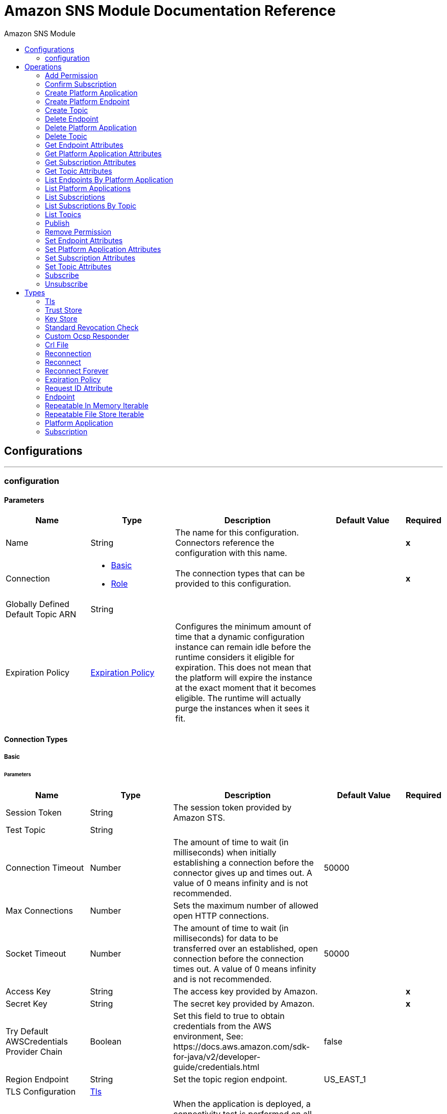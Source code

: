 :toc:               left
:toc-title:         Amazon SNS Module
:toclevels:         2
:last-update-label!:
:docinfo:
:source-highlighter: coderay
:icons: font


= Amazon SNS Module Documentation Reference



== Configurations
---
[[config]]
=== configuration


==== Parameters
[cols=".^20%,.^20%,.^35%,.^20%,^.^5%", options="header"]
|======================
| Name | Type | Description | Default Value | Required
|Name | String | The name for this configuration. Connectors reference the configuration with this name. | | *x*{nbsp}
| Connection a| * <<config_basic, Basic>> {nbsp}
* <<config_role, Role>> {nbsp}
 | The connection types that can be provided to this configuration. | | *x*{nbsp}
| Globally Defined Default Topic ARN a| String |  |  | {nbsp}
| Expiration Policy a| <<ExpirationPolicy>> |  +++Configures the minimum amount of time that a dynamic configuration instance can remain idle before the runtime considers it eligible for expiration. This does not mean that the platform will expire the instance at the exact moment that it becomes eligible. The runtime will actually purge the instances when it sees it fit.+++ |  | {nbsp}
|======================

==== Connection Types
[[config_basic]]
===== Basic


====== Parameters
[cols=".^20%,.^20%,.^35%,.^20%,^.^5%", options="header"]
|======================
| Name | Type | Description | Default Value | Required
| Session Token a| String |  +++The session token provided by Amazon STS.+++ |  | {nbsp}
| Test Topic a| String |  |  | {nbsp}
| Connection Timeout a| Number |  +++The amount of time to wait (in milliseconds) when initially establishing a connection before the connector gives up and times out. A value of 0 means infinity and is not recommended.+++ |  +++50000+++ | {nbsp}
| Max Connections a| Number |  +++Sets the maximum number of allowed open HTTP connections.+++ |  | {nbsp}
| Socket Timeout a| Number |  +++The amount of time to wait (in milliseconds) for data to be transferred over an established, open connection before the connection times out. A value of 0 means infinity and is not recommended.+++ |  +++50000+++ | {nbsp}
| Access Key a| String |  +++The access key provided by Amazon.+++ |  | *x*{nbsp}
| Secret Key a| String |  +++The secret key provided by Amazon.+++ |  | *x*{nbsp}
| Try Default AWSCredentials Provider Chain a| Boolean |  +++Set this field to true to obtain credentials from the AWS environment, See: https://docs.aws.amazon.com/sdk-for-java/v2/developer-guide/credentials.html+++ |  +++false+++ | {nbsp}
| Region Endpoint a| String |  +++Set the topic region endpoint.+++ |  +++US_EAST_1+++ | {nbsp}
| TLS Configuration a| <<Tls>> |  |  | {nbsp}
| Reconnection a| <<Reconnection>> |  +++When the application is deployed, a connectivity test is performed on all connectors. If set to true, deployment will fail if the test doesn't pass after exhausting the associated reconnection strategy+++ |  | {nbsp}
| Host a| String |  +++The optional proxy host.+++ |  | {nbsp}
| Port a| Number |  +++The optional proxy port.+++ |  | {nbsp}
| Username a| String |  +++The optional proxy username.+++ |  | {nbsp}
| Password a| String |  +++The optional proxy password.+++ |  | {nbsp}
| Domain a| String |  +++The optional proxy domain.+++ |  | {nbsp}
| Workstation a| String |  +++The optional proxy workstation.+++ |  | {nbsp}
|======================
[[config_role]]
===== Role


====== Parameters
[cols=".^20%,.^20%,.^35%,.^20%,^.^5%", options="header"]
|======================
| Name | Type | Description | Default Value | Required
| Role ARN a| String |  +++The Role ARN unique identifies role to assume in order to gain cross account access.+++ |  | *x*{nbsp}
| Test Topic ARN a| String |  |  | {nbsp}
| Connection Timeout a| Number |  +++The amount of time to wait (in milliseconds) when initially establishing a connection before the connector gives up and times out. A value of 0 means infinity and is not recommended.+++ |  +++50000+++ | {nbsp}
| Max Connections a| Number |  +++Sets the maximum number of allowed open HTTP connections.+++ |  | {nbsp}
| Socket Timeout a| Number |  +++The amount of time to wait (in milliseconds) for data to be transferred over an established, open connection before the connection times out. A value of 0 means infinity and is not recommended.+++ |  +++50000+++ | {nbsp}
| Access Key a| String |  +++The access key provided by Amazon.+++ |  | *x*{nbsp}
| Secret Key a| String |  +++The secret key provided by Amazon.+++ |  | *x*{nbsp}
| Try Default AWSCredentials Provider Chain a| Boolean |  +++Set this field to true to obtain credentials from the AWS environment, See: https://docs.aws.amazon.com/sdk-for-java/v2/developer-guide/credentials.html+++ |  +++false+++ | {nbsp}
| Region Endpoint a| String |  +++Set the topic region endpoint.+++ |  +++US_EAST_1+++ | {nbsp}
| TLS Configuration a| <<Tls>> |  |  | {nbsp}
| Reconnection a| <<Reconnection>> |  +++When the application is deployed, a connectivity test is performed on all connectors. If set to true, deployment will fail if the test doesn't pass after exhausting the associated reconnection strategy+++ |  | {nbsp}
| Host a| String |  +++The optional proxy host.+++ |  | {nbsp}
| Port a| Number |  +++The optional proxy port.+++ |  | {nbsp}
| Username a| String |  +++The optional proxy username.+++ |  | {nbsp}
| Password a| String |  +++The optional proxy password.+++ |  | {nbsp}
| Domain a| String |  +++The optional proxy domain.+++ |  | {nbsp}
| Workstation a| String |  +++The optional proxy workstation.+++ |  | {nbsp}
|======================

==== Associated Operations
* <<addPermission>> {nbsp}
* <<confirmSubscription>> {nbsp}
* <<createPlatformApplication>> {nbsp}
* <<createPlatformEndpoint>> {nbsp}
* <<createTopic>> {nbsp}
* <<deleteEndpoint>> {nbsp}
* <<deletePlatformApplication>> {nbsp}
* <<deleteTopic>> {nbsp}
* <<getEndpointAttributes>> {nbsp}
* <<getPlatformApplicationAttributes>> {nbsp}
* <<getSubscriptionAttributes>> {nbsp}
* <<getTopicAttributes>> {nbsp}
* <<listEndpointsByPlatformApplication>> {nbsp}
* <<listPlatformApplications>> {nbsp}
* <<listSubscriptions>> {nbsp}
* <<listSubscriptionsByTopic>> {nbsp}
* <<listTopics>> {nbsp}
* <<publish>> {nbsp}
* <<removePermission>> {nbsp}
* <<setEndpointAttributes>> {nbsp}
* <<setPlatformApplicationAttributes>> {nbsp}
* <<setSubscriptionAttributes>> {nbsp}
* <<setTopicAttributes>> {nbsp}
* <<subscribe>> {nbsp}
* <<unsubscribe>> {nbsp}



== Operations

[[addPermission]]
=== Add Permission
`<sns:add-permission>`

+++
Adds a statement to a topic's access control policy, granting access for the specified AWS accounts to the specified actions. <p> <a href=http://docs.aws.amazon.com/sns/latest/api/API_AddPermission.html>API reference</a> </p>
+++

==== Parameters
[cols=".^20%,.^20%,.^35%,.^20%,^.^5%", options="header"]
|======================
| Name | Type | Description | Default Value | Required
| Configuration | String | The name of the configuration to use. | | *x*{nbsp}
| Topic Arn a| String |  +++The ARN of the topic whose access control policy you wish to modify.+++ |  | *x*{nbsp}
| Label a| String |  +++A unique identifier for the new policy statement.+++ |  | *x*{nbsp}
| Account Ids a| Array of String |  +++The AWS account IDs of the users (principals) who will be given access to the specified actions. The users must have AWS accounts, but do not need to be signed up for this service.+++ |  | *x*{nbsp}
| Action Names a| Array of String |  +++The action you want to allow for the specified principal(s)+++ |  | *x*{nbsp}
| Target Variable a| String |  +++The name of a variable on which the operation's output will be placed+++ |  | {nbsp}
| Target Value a| String |  +++An expression that will be evaluated against the operation's output and the outcome of that expression will be stored in the target variable+++ |  +++#[payload]+++ | {nbsp}
| Reconnection Strategy a| * <<reconnect>>
* <<reconnect-forever>> |  +++A retry strategy in case of connectivity errors+++ |  | {nbsp}
|======================

==== Output
[cols=".^50%,.^50%"]
|======================
| *Type* a| String
|======================

==== For Configurations.
* <<config>> {nbsp}

==== Throws
* SNS:INVALID_PARAMETER_VALUE {nbsp}
* SNS:INVALID_PARAMETER {nbsp}
* SNS:INTERNAL_ERROR {nbsp}
* SNS:CONNECTIVITY {nbsp}
* SNS:THROTTLED {nbsp}
* SNS:TOPIC_LIMIT_EXCEEDED {nbsp}
* SNS:AUTHORIZATION_ERROR {nbsp}
* SNS:UNDEFINED_TOPIC {nbsp}
* SNS:NOT_FOUND {nbsp}
* SNS:SUBSCRIPTION_LIMIT_EXCEEDED {nbsp}
* SNS:ENDPOINT_DISABLED {nbsp}
* SNS:UNKNOWN {nbsp}
* SNS:RETRY_EXHAUSTED {nbsp}
* SNS:PLATFORM_APPLICATION_DISABLED {nbsp}


[[confirmSubscription]]
=== Confirm Subscription
`<sns:confirm-subscription>`

+++
The confirmSubscription action verifies an endpoint owner's intent to receive messages by validating the token sent to the endpoint by an earlier Subscribe action. If the token is valid, the action creates a new subscription and returns its Amazon Resource Name (ARN). This call requires an AWS signature only when the AuthenticateOnUnsubscribe flag is set to "true". <p> <a href=http://docs.aws.amazon.com/sns/latest/api/API_ConfirmSubscription.html>API reference</a> </p>
+++

==== Parameters
[cols=".^20%,.^20%,.^35%,.^20%,^.^5%", options="header"]
|======================
| Name | Type | Description | Default Value | Required
| Configuration | String | The name of the configuration to use. | | *x*{nbsp}
| Topic Arn a| String |  +++The ARN of the topic for which you wish to confirm a subscription.+++ |  | *x*{nbsp}
| Token a| String |  +++Short-lived token sent to an endpoint during the <code>Subscribe</code> action.+++ |  | *x*{nbsp}
| Authenticate On Unsubscribe a| String |  +++Disallows unauthenticated unsubscribes of the subscription. If the value of this parameter is <code>true</code> and the request has an AWS signature, then only the topic owner and the subscription owner can unsubscribe the endpoint. The unsubscribe action requires AWS authentication.+++ |  | {nbsp}
| Target Variable a| String |  +++The name of a variable on which the operation's output will be placed+++ |  | {nbsp}
| Target Value a| String |  +++An expression that will be evaluated against the operation's output and the outcome of that expression will be stored in the target variable+++ |  +++#[payload]+++ | {nbsp}
| Reconnection Strategy a| * <<reconnect>>
* <<reconnect-forever>> |  +++A retry strategy in case of connectivity errors+++ |  | {nbsp}
|======================

==== Output
[cols=".^50%,.^50%"]
|======================
| *Type* a| String
| *Attributes Type* a| <<RequestIDAttribute>>
|======================

==== For Configurations.
* <<config>> {nbsp}

==== Throws
* SNS:INVALID_PARAMETER_VALUE {nbsp}
* SNS:INVALID_PARAMETER {nbsp}
* SNS:INTERNAL_ERROR {nbsp}
* SNS:CONNECTIVITY {nbsp}
* SNS:THROTTLED {nbsp}
* SNS:TOPIC_LIMIT_EXCEEDED {nbsp}
* SNS:AUTHORIZATION_ERROR {nbsp}
* SNS:UNDEFINED_TOPIC {nbsp}
* SNS:NOT_FOUND {nbsp}
* SNS:SUBSCRIPTION_LIMIT_EXCEEDED {nbsp}
* SNS:ENDPOINT_DISABLED {nbsp}
* SNS:UNKNOWN {nbsp}
* SNS:RETRY_EXHAUSTED {nbsp}
* SNS:PLATFORM_APPLICATION_DISABLED {nbsp}


[[createPlatformApplication]]
=== Create Platform Application
`<sns:create-platform-application>`

+++
Creates a platform application object for one of the supported push notification services, such as APNS and GCM, to which devices and mobile apps may register. <p> <a href=http://docs.aws.amazon.com/sns/latest/api/API_CreatePlatformApplication.html>API reference</a> </p>
+++

==== Parameters
[cols=".^20%,.^20%,.^35%,.^20%,^.^5%", options="header"]
|======================
| Name | Type | Description | Default Value | Required
| Configuration | String | The name of the configuration to use. | | *x*{nbsp}
| Name a| String |  +++Application names must be made up of only uppercase and lowercase ASCII letters, numbers, underscores, hyphens, and periods, and must be between 1 and 256 characters long.+++ |  | *x*{nbsp}
| Platform a| String |  +++The following platforms are supported: ADM (Amazon Device Messaging), APNS (Apple Push Notification Service), APNS_SANDBOX, and GCM (Google Cloud Messaging).+++ |  | *x*{nbsp}
| Attributes a| Object |  +++The list of attributes.+++ |  | {nbsp}
| Target Variable a| String |  +++The name of a variable on which the operation's output will be placed+++ |  | {nbsp}
| Target Value a| String |  +++An expression that will be evaluated against the operation's output and the outcome of that expression will be stored in the target variable+++ |  +++#[payload]+++ | {nbsp}
| Reconnection Strategy a| * <<reconnect>>
* <<reconnect-forever>> |  +++A retry strategy in case of connectivity errors+++ |  | {nbsp}
|======================

==== Output
[cols=".^50%,.^50%"]
|======================
| *Type* a| String
| *Attributes Type* a| <<RequestIDAttribute>>
|======================

==== For Configurations.
* <<config>> {nbsp}

==== Throws
* SNS:INVALID_PARAMETER_VALUE {nbsp}
* SNS:INVALID_PARAMETER {nbsp}
* SNS:INTERNAL_ERROR {nbsp}
* SNS:CONNECTIVITY {nbsp}
* SNS:THROTTLED {nbsp}
* SNS:TOPIC_LIMIT_EXCEEDED {nbsp}
* SNS:AUTHORIZATION_ERROR {nbsp}
* SNS:UNDEFINED_TOPIC {nbsp}
* SNS:NOT_FOUND {nbsp}
* SNS:SUBSCRIPTION_LIMIT_EXCEEDED {nbsp}
* SNS:ENDPOINT_DISABLED {nbsp}
* SNS:UNKNOWN {nbsp}
* SNS:RETRY_EXHAUSTED {nbsp}
* SNS:PLATFORM_APPLICATION_DISABLED {nbsp}


[[createPlatformEndpoint]]
=== Create Platform Endpoint
`<sns:create-platform-endpoint>`

+++
Creates an endpoint for a device and mobile app on one of the supported push notification services. CreatePlatformEndpoint requires the PlatformApplicationArn that is returned from CreatePlatformApplication. <p> <a href=http://docs.aws.amazon.com/sns/latest/api/API_CreatePlatformEndpoint.html>API reference</a> </p>
+++

==== Parameters
[cols=".^20%,.^20%,.^35%,.^20%,^.^5%", options="header"]
|======================
| Name | Type | Description | Default Value | Required
| Configuration | String | The name of the configuration to use. | | *x*{nbsp}
| Platform Application Arn a| String |  +++PlatformApplicationArn returned from CreatePlatformApplication is used to create a an endpoint.+++ |  | *x*{nbsp}
| Token a| String |  +++Unique identifier created by the notification service for an app on a device. The specific name for Token will vary, depending on which notification service is being used. For example, when using APNS as the notification service, you need the device token. Alternatively, when using GCM or ADM, the device token equivalent is called the registration ID.+++ |  | *x*{nbsp}
| Custom User Data a| String |  +++Arbitrary user data to associate with the endpoint. Amazon SNS does not use this data. The data must be in UTF-8 format and less than 2KB.+++ |  | *x*{nbsp}
| Attributes a| Object |  +++The list of attributes.+++ |  | {nbsp}
| Target Variable a| String |  +++The name of a variable on which the operation's output will be placed+++ |  | {nbsp}
| Target Value a| String |  +++An expression that will be evaluated against the operation's output and the outcome of that expression will be stored in the target variable+++ |  +++#[payload]+++ | {nbsp}
| Reconnection Strategy a| * <<reconnect>>
* <<reconnect-forever>> |  +++A retry strategy in case of connectivity errors+++ |  | {nbsp}
|======================

==== Output
[cols=".^50%,.^50%"]
|======================
| *Type* a| String
| *Attributes Type* a| <<RequestIDAttribute>>
|======================

==== For Configurations.
* <<config>> {nbsp}

==== Throws
* SNS:INVALID_PARAMETER_VALUE {nbsp}
* SNS:INVALID_PARAMETER {nbsp}
* SNS:INTERNAL_ERROR {nbsp}
* SNS:CONNECTIVITY {nbsp}
* SNS:THROTTLED {nbsp}
* SNS:TOPIC_LIMIT_EXCEEDED {nbsp}
* SNS:AUTHORIZATION_ERROR {nbsp}
* SNS:UNDEFINED_TOPIC {nbsp}
* SNS:NOT_FOUND {nbsp}
* SNS:SUBSCRIPTION_LIMIT_EXCEEDED {nbsp}
* SNS:ENDPOINT_DISABLED {nbsp}
* SNS:UNKNOWN {nbsp}
* SNS:RETRY_EXHAUSTED {nbsp}
* SNS:PLATFORM_APPLICATION_DISABLED {nbsp}


[[createTopic]]
=== Create Topic
`<sns:create-topic>`

+++
The CreateTopic action creates a topic to which notifications can be published. Users can create at most 100 topics <p> <a href=http://docs.aws.amazon.com/sns/latest/api/API_CreateTopic.html>API reference</a> </p>
+++

==== Parameters
[cols=".^20%,.^20%,.^35%,.^20%,^.^5%", options="header"]
|======================
| Name | Type | Description | Default Value | Required
| Configuration | String | The name of the configuration to use. | | *x*{nbsp}
| Topic Name a| String |  +++The name of the topic you want to create.+++ |  | *x*{nbsp}
| Target Variable a| String |  +++The name of a variable on which the operation's output will be placed+++ |  | {nbsp}
| Target Value a| String |  +++An expression that will be evaluated against the operation's output and the outcome of that expression will be stored in the target variable+++ |  +++#[payload]+++ | {nbsp}
| Reconnection Strategy a| * <<reconnect>>
* <<reconnect-forever>> |  +++A retry strategy in case of connectivity errors+++ |  | {nbsp}
|======================

==== Output
[cols=".^50%,.^50%"]
|======================
| *Type* a| String
| *Attributes Type* a| <<RequestIDAttribute>>
|======================

==== For Configurations.
* <<config>> {nbsp}

==== Throws
* SNS:INVALID_PARAMETER_VALUE {nbsp}
* SNS:INVALID_PARAMETER {nbsp}
* SNS:INTERNAL_ERROR {nbsp}
* SNS:CONNECTIVITY {nbsp}
* SNS:THROTTLED {nbsp}
* SNS:TOPIC_LIMIT_EXCEEDED {nbsp}
* SNS:AUTHORIZATION_ERROR {nbsp}
* SNS:UNDEFINED_TOPIC {nbsp}
* SNS:NOT_FOUND {nbsp}
* SNS:SUBSCRIPTION_LIMIT_EXCEEDED {nbsp}
* SNS:ENDPOINT_DISABLED {nbsp}
* SNS:UNKNOWN {nbsp}
* SNS:RETRY_EXHAUSTED {nbsp}
* SNS:PLATFORM_APPLICATION_DISABLED {nbsp}


[[deleteEndpoint]]
=== Delete Endpoint
`<sns:delete-endpoint>`

+++
Deletes the endpoint for a device and mobile app from Amazon SNS. <p> <a href=http://docs.aws.amazon.com/sns/latest/api/API_DeleteEndpoint.html>API reference</a> </p>
+++

==== Parameters
[cols=".^20%,.^20%,.^35%,.^20%,^.^5%", options="header"]
|======================
| Name | Type | Description | Default Value | Required
| Configuration | String | The name of the configuration to use. | | *x*{nbsp}
| Endpoint Arn a| String |  +++EndpointArn of endpoint to delete.+++ |  | *x*{nbsp}
| Target Variable a| String |  +++The name of a variable on which the operation's output will be placed+++ |  | {nbsp}
| Target Value a| String |  +++An expression that will be evaluated against the operation's output and the outcome of that expression will be stored in the target variable+++ |  +++#[payload]+++ | {nbsp}
| Reconnection Strategy a| * <<reconnect>>
* <<reconnect-forever>> |  +++A retry strategy in case of connectivity errors+++ |  | {nbsp}
|======================

==== Output
[cols=".^50%,.^50%"]
|======================
| *Type* a| String
|======================

==== For Configurations.
* <<config>> {nbsp}

==== Throws
* SNS:INVALID_PARAMETER_VALUE {nbsp}
* SNS:INVALID_PARAMETER {nbsp}
* SNS:INTERNAL_ERROR {nbsp}
* SNS:CONNECTIVITY {nbsp}
* SNS:THROTTLED {nbsp}
* SNS:TOPIC_LIMIT_EXCEEDED {nbsp}
* SNS:AUTHORIZATION_ERROR {nbsp}
* SNS:UNDEFINED_TOPIC {nbsp}
* SNS:NOT_FOUND {nbsp}
* SNS:SUBSCRIPTION_LIMIT_EXCEEDED {nbsp}
* SNS:ENDPOINT_DISABLED {nbsp}
* SNS:UNKNOWN {nbsp}
* SNS:RETRY_EXHAUSTED {nbsp}
* SNS:PLATFORM_APPLICATION_DISABLED {nbsp}


[[deletePlatformApplication]]
=== Delete Platform Application
`<sns:delete-platform-application>`

+++
Deletes a platform application object for one of the supported push notification services, such as APNS and GCM. <p> <a href=http://docs.aws.amazon.com/sns/latest/api/API_DeletePlatformApplication.html>API reference</a> </p>
+++

==== Parameters
[cols=".^20%,.^20%,.^35%,.^20%,^.^5%", options="header"]
|======================
| Name | Type | Description | Default Value | Required
| Configuration | String | The name of the configuration to use. | | *x*{nbsp}
| Platform Application Arn a| String |  +++PlatformApplicationArn of platform application object to delete.+++ |  | *x*{nbsp}
| Target Variable a| String |  +++The name of a variable on which the operation's output will be placed+++ |  | {nbsp}
| Target Value a| String |  +++An expression that will be evaluated against the operation's output and the outcome of that expression will be stored in the target variable+++ |  +++#[payload]+++ | {nbsp}
| Reconnection Strategy a| * <<reconnect>>
* <<reconnect-forever>> |  +++A retry strategy in case of connectivity errors+++ |  | {nbsp}
|======================

==== Output
[cols=".^50%,.^50%"]
|======================
| *Type* a| String
|======================

==== For Configurations.
* <<config>> {nbsp}

==== Throws
* SNS:INVALID_PARAMETER_VALUE {nbsp}
* SNS:INVALID_PARAMETER {nbsp}
* SNS:INTERNAL_ERROR {nbsp}
* SNS:CONNECTIVITY {nbsp}
* SNS:THROTTLED {nbsp}
* SNS:TOPIC_LIMIT_EXCEEDED {nbsp}
* SNS:AUTHORIZATION_ERROR {nbsp}
* SNS:UNDEFINED_TOPIC {nbsp}
* SNS:NOT_FOUND {nbsp}
* SNS:SUBSCRIPTION_LIMIT_EXCEEDED {nbsp}
* SNS:ENDPOINT_DISABLED {nbsp}
* SNS:UNKNOWN {nbsp}
* SNS:RETRY_EXHAUSTED {nbsp}
* SNS:PLATFORM_APPLICATION_DISABLED {nbsp}


[[deleteTopic]]
=== Delete Topic
`<sns:delete-topic>`

+++
The DeleteTopic action deletes a topic and all its subscriptions. Deleting a topic might prevent some messages previously sent to the topic from being delivered to subscribers. This action is idempotent, so deleting a topic that does not exist does not result in an error. <p> <a href=http://docs.aws.amazon.com/sns/latest/api/API_DeleteTopic.html>API reference</a> </p>
+++

==== Parameters
[cols=".^20%,.^20%,.^35%,.^20%,^.^5%", options="header"]
|======================
| Name | Type | Description | Default Value | Required
| Configuration | String | The name of the configuration to use. | | *x*{nbsp}
| Topic Arn a| String |  +++The ARN of the topic you want to delete.+++ |  | *x*{nbsp}
| Reconnection Strategy a| * <<reconnect>>
* <<reconnect-forever>> |  +++A retry strategy in case of connectivity errors+++ |  | {nbsp}
|======================


==== For Configurations.
* <<config>> {nbsp}

==== Throws
* SNS:INVALID_PARAMETER_VALUE {nbsp}
* SNS:INVALID_PARAMETER {nbsp}
* SNS:INTERNAL_ERROR {nbsp}
* SNS:CONNECTIVITY {nbsp}
* SNS:THROTTLED {nbsp}
* SNS:TOPIC_LIMIT_EXCEEDED {nbsp}
* SNS:AUTHORIZATION_ERROR {nbsp}
* SNS:UNDEFINED_TOPIC {nbsp}
* SNS:NOT_FOUND {nbsp}
* SNS:SUBSCRIPTION_LIMIT_EXCEEDED {nbsp}
* SNS:ENDPOINT_DISABLED {nbsp}
* SNS:UNKNOWN {nbsp}
* SNS:RETRY_EXHAUSTED {nbsp}
* SNS:PLATFORM_APPLICATION_DISABLED {nbsp}


[[getEndpointAttributes]]
=== Get Endpoint Attributes
`<sns:get-endpoint-attributes>`

+++
Retrieves the endpoint attributes for a device on one of the supported push notification services, such as GCM and APNS. <p> <a href=http://docs.aws.amazon.com/sns/latest/api/API_GetEndpointAttributes.html>API reference</a> </p>
+++

==== Parameters
[cols=".^20%,.^20%,.^35%,.^20%,^.^5%", options="header"]
|======================
| Name | Type | Description | Default Value | Required
| Configuration | String | The name of the configuration to use. | | *x*{nbsp}
| Endpoint Arn a| String |  +++EndpointArn for GetEndpointAttributes input.+++ |  | *x*{nbsp}
| Target Variable a| String |  +++The name of a variable on which the operation's output will be placed+++ |  | {nbsp}
| Target Value a| String |  +++An expression that will be evaluated against the operation's output and the outcome of that expression will be stored in the target variable+++ |  +++#[payload]+++ | {nbsp}
| Reconnection Strategy a| * <<reconnect>>
* <<reconnect-forever>> |  +++A retry strategy in case of connectivity errors+++ |  | {nbsp}
|======================

==== Output
[cols=".^50%,.^50%"]
|======================
| *Type* a| Object
| *Attributes Type* a| <<RequestIDAttribute>>
|======================

==== For Configurations.
* <<config>> {nbsp}

==== Throws
* SNS:INVALID_PARAMETER_VALUE {nbsp}
* SNS:INVALID_PARAMETER {nbsp}
* SNS:INTERNAL_ERROR {nbsp}
* SNS:CONNECTIVITY {nbsp}
* SNS:THROTTLED {nbsp}
* SNS:TOPIC_LIMIT_EXCEEDED {nbsp}
* SNS:AUTHORIZATION_ERROR {nbsp}
* SNS:UNDEFINED_TOPIC {nbsp}
* SNS:NOT_FOUND {nbsp}
* SNS:SUBSCRIPTION_LIMIT_EXCEEDED {nbsp}
* SNS:ENDPOINT_DISABLED {nbsp}
* SNS:UNKNOWN {nbsp}
* SNS:RETRY_EXHAUSTED {nbsp}
* SNS:PLATFORM_APPLICATION_DISABLED {nbsp}


[[getPlatformApplicationAttributes]]
=== Get Platform Application Attributes
`<sns:get-platform-application-attributes>`

+++
Retrieves the attributes of the platform application object for the supported push notification services, such as APNS and GCM. <p> <a href=http://docs.aws.amazon.com/sns/latest/api/API_GetPlatformApplicationAttributes.html>API reference</a> </p>
+++

==== Parameters
[cols=".^20%,.^20%,.^35%,.^20%,^.^5%", options="header"]
|======================
| Name | Type | Description | Default Value | Required
| Configuration | String | The name of the configuration to use. | | *x*{nbsp}
| Platform Application Arn a| String |  +++PlatformApplicationArn for GetPlatformApplicationAttributesInput.+++ |  | *x*{nbsp}
| Target Variable a| String |  +++The name of a variable on which the operation's output will be placed+++ |  | {nbsp}
| Target Value a| String |  +++An expression that will be evaluated against the operation's output and the outcome of that expression will be stored in the target variable+++ |  +++#[payload]+++ | {nbsp}
| Reconnection Strategy a| * <<reconnect>>
* <<reconnect-forever>> |  +++A retry strategy in case of connectivity errors+++ |  | {nbsp}
|======================

==== Output
[cols=".^50%,.^50%"]
|======================
| *Type* a| Object
| *Attributes Type* a| <<RequestIDAttribute>>
|======================

==== For Configurations.
* <<config>> {nbsp}

==== Throws
* SNS:INVALID_PARAMETER_VALUE {nbsp}
* SNS:INVALID_PARAMETER {nbsp}
* SNS:INTERNAL_ERROR {nbsp}
* SNS:CONNECTIVITY {nbsp}
* SNS:THROTTLED {nbsp}
* SNS:TOPIC_LIMIT_EXCEEDED {nbsp}
* SNS:AUTHORIZATION_ERROR {nbsp}
* SNS:UNDEFINED_TOPIC {nbsp}
* SNS:NOT_FOUND {nbsp}
* SNS:SUBSCRIPTION_LIMIT_EXCEEDED {nbsp}
* SNS:ENDPOINT_DISABLED {nbsp}
* SNS:UNKNOWN {nbsp}
* SNS:RETRY_EXHAUSTED {nbsp}
* SNS:PLATFORM_APPLICATION_DISABLED {nbsp}


[[getSubscriptionAttributes]]
=== Get Subscription Attributes
`<sns:get-subscription-attributes>`

+++
The GetSubscriptionAttributes action returns all of the properties of a subscription. <p> <a href=http://docs.aws.amazon.com/sns/latest/api/API_GetSubscriptionAttributes.html>API reference</a> </p>
+++

==== Parameters
[cols=".^20%,.^20%,.^35%,.^20%,^.^5%", options="header"]
|======================
| Name | Type | Description | Default Value | Required
| Configuration | String | The name of the configuration to use. | | *x*{nbsp}
| Subscription Arn a| String |  +++The ARN of the subscription whose properties you want to get+++ |  | *x*{nbsp}
| Target Variable a| String |  +++The name of a variable on which the operation's output will be placed+++ |  | {nbsp}
| Target Value a| String |  +++An expression that will be evaluated against the operation's output and the outcome of that expression will be stored in the target variable+++ |  +++#[payload]+++ | {nbsp}
| Reconnection Strategy a| * <<reconnect>>
* <<reconnect-forever>> |  +++A retry strategy in case of connectivity errors+++ |  | {nbsp}
|======================

==== Output
[cols=".^50%,.^50%"]
|======================
| *Type* a| Object
| *Attributes Type* a| <<RequestIDAttribute>>
|======================

==== For Configurations.
* <<config>> {nbsp}

==== Throws
* SNS:INVALID_PARAMETER_VALUE {nbsp}
* SNS:INVALID_PARAMETER {nbsp}
* SNS:INTERNAL_ERROR {nbsp}
* SNS:CONNECTIVITY {nbsp}
* SNS:THROTTLED {nbsp}
* SNS:TOPIC_LIMIT_EXCEEDED {nbsp}
* SNS:AUTHORIZATION_ERROR {nbsp}
* SNS:UNDEFINED_TOPIC {nbsp}
* SNS:NOT_FOUND {nbsp}
* SNS:SUBSCRIPTION_LIMIT_EXCEEDED {nbsp}
* SNS:ENDPOINT_DISABLED {nbsp}
* SNS:UNKNOWN {nbsp}
* SNS:RETRY_EXHAUSTED {nbsp}
* SNS:PLATFORM_APPLICATION_DISABLED {nbsp}


[[getTopicAttributes]]
=== Get Topic Attributes
`<sns:get-topic-attributes>`

+++
The GetTopicAttributes action returns all of the properties of a topic. Topic properties returned might differ based on the authorization of the user. <p> <a href=http://docs.aws.amazon.com/sns/latest/api/API_GetTopicAttributes.html>API reference</a> </p>
+++

==== Parameters
[cols=".^20%,.^20%,.^35%,.^20%,^.^5%", options="header"]
|======================
| Name | Type | Description | Default Value | Required
| Configuration | String | The name of the configuration to use. | | *x*{nbsp}
| Topic Arn a| String |  +++The ARN of the topic whose properties you want to get.+++ |  | *x*{nbsp}
| Target Variable a| String |  +++The name of a variable on which the operation's output will be placed+++ |  | {nbsp}
| Target Value a| String |  +++An expression that will be evaluated against the operation's output and the outcome of that expression will be stored in the target variable+++ |  +++#[payload]+++ | {nbsp}
| Reconnection Strategy a| * <<reconnect>>
* <<reconnect-forever>> |  +++A retry strategy in case of connectivity errors+++ |  | {nbsp}
|======================

==== Output
[cols=".^50%,.^50%"]
|======================
| *Type* a| Object
| *Attributes Type* a| <<RequestIDAttribute>>
|======================

==== For Configurations.
* <<config>> {nbsp}

==== Throws
* SNS:INVALID_PARAMETER_VALUE {nbsp}
* SNS:INVALID_PARAMETER {nbsp}
* SNS:INTERNAL_ERROR {nbsp}
* SNS:CONNECTIVITY {nbsp}
* SNS:THROTTLED {nbsp}
* SNS:TOPIC_LIMIT_EXCEEDED {nbsp}
* SNS:AUTHORIZATION_ERROR {nbsp}
* SNS:UNDEFINED_TOPIC {nbsp}
* SNS:NOT_FOUND {nbsp}
* SNS:SUBSCRIPTION_LIMIT_EXCEEDED {nbsp}
* SNS:ENDPOINT_DISABLED {nbsp}
* SNS:UNKNOWN {nbsp}
* SNS:RETRY_EXHAUSTED {nbsp}
* SNS:PLATFORM_APPLICATION_DISABLED {nbsp}


[[listEndpointsByPlatformApplication]]
=== List Endpoints By Platform Application
`<sns:list-endpoints-by-platform-application>`

+++
Lists the endpoints and endpoint attributes for devices in a supported push notification service, such as GCM and APNS. <p> <a href=http://docs.aws.amazon.com/sns/latest/api/API_ListEndpointsByPlatformApplication.html>API reference</a> </p>
+++

==== Parameters
[cols=".^20%,.^20%,.^35%,.^20%,^.^5%", options="header"]
|======================
| Name | Type | Description | Default Value | Required
| Configuration | String | The name of the configuration to use. | | *x*{nbsp}
| Arn a| String |  +++The ARN of the platform application.+++ |  | *x*{nbsp}
| Streaming Strategy a| * <<repeatable-in-memory-iterable>>
* <<repeatable-file-store-iterable>>
* <<non-repeatable-iterable>> |  +++Configure if repeatable streams should be used and their behaviour+++ |  | {nbsp}
| Target Variable a| String |  +++The name of a variable on which the operation's output will be placed+++ |  | {nbsp}
| Target Value a| String |  +++An expression that will be evaluated against the operation's output and the outcome of that expression will be stored in the target variable+++ |  +++#[payload]+++ | {nbsp}
| Reconnection Strategy a| * <<reconnect>>
* <<reconnect-forever>> |  +++A retry strategy in case of connectivity errors+++ |  | {nbsp}
|======================

==== Output
[cols=".^50%,.^50%"]
|======================
| *Type* a| Array of Message of [<<Endpoint>>] payload and [<<RequestIDAttribute>>] attributes
|======================

==== For Configurations.
* <<config>> {nbsp}

==== Throws
* SNS:INVALID_PARAMETER_VALUE {nbsp}
* SNS:INVALID_PARAMETER {nbsp}
* SNS:UNDEFINED_TOPIC {nbsp}
* SNS:INTERNAL_ERROR {nbsp}
* SNS:NOT_FOUND {nbsp}
* SNS:THROTTLED {nbsp}
* SNS:SUBSCRIPTION_LIMIT_EXCEEDED {nbsp}
* SNS:TOPIC_LIMIT_EXCEEDED {nbsp}
* SNS:ENDPOINT_DISABLED {nbsp}
* SNS:UNKNOWN {nbsp}
* SNS:PLATFORM_APPLICATION_DISABLED {nbsp}
* SNS:AUTHORIZATION_ERROR {nbsp}


[[listPlatformApplications]]
=== List Platform Applications
`<sns:list-platform-applications>`

+++
Lists the platform application objects for the supported push notification services, such as APNS and GCM. <p> <a href=http://docs.aws.amazon.com/sns/latest/api/API_ListPlatformApplications.html>API reference</a> </p>
+++

==== Parameters
[cols=".^20%,.^20%,.^35%,.^20%,^.^5%", options="header"]
|======================
| Name | Type | Description | Default Value | Required
| Configuration | String | The name of the configuration to use. | | *x*{nbsp}
| Streaming Strategy a| * <<repeatable-in-memory-iterable>>
* <<repeatable-file-store-iterable>>
* <<non-repeatable-iterable>> |  +++Configure if repeatable streams should be used and their behaviour+++ |  | {nbsp}
| Target Variable a| String |  +++The name of a variable on which the operation's output will be placed+++ |  | {nbsp}
| Target Value a| String |  +++An expression that will be evaluated against the operation's output and the outcome of that expression will be stored in the target variable+++ |  +++#[payload]+++ | {nbsp}
| Reconnection Strategy a| * <<reconnect>>
* <<reconnect-forever>> |  +++A retry strategy in case of connectivity errors+++ |  | {nbsp}
|======================

==== Output
[cols=".^50%,.^50%"]
|======================
| *Type* a| Array of Message of [<<PlatformApplication>>] payload and [<<RequestIDAttribute>>] attributes
|======================

==== For Configurations.
* <<config>> {nbsp}

==== Throws
* SNS:INVALID_PARAMETER_VALUE {nbsp}
* SNS:INVALID_PARAMETER {nbsp}
* SNS:UNDEFINED_TOPIC {nbsp}
* SNS:INTERNAL_ERROR {nbsp}
* SNS:NOT_FOUND {nbsp}
* SNS:THROTTLED {nbsp}
* SNS:SUBSCRIPTION_LIMIT_EXCEEDED {nbsp}
* SNS:TOPIC_LIMIT_EXCEEDED {nbsp}
* SNS:ENDPOINT_DISABLED {nbsp}
* SNS:UNKNOWN {nbsp}
* SNS:PLATFORM_APPLICATION_DISABLED {nbsp}
* SNS:AUTHORIZATION_ERROR {nbsp}


[[listSubscriptions]]
=== List Subscriptions
`<sns:list-subscriptions>`

+++
The ListSubscriptions action returns a list of the requester's subscriptions. Each call returns a limited list of subscriptions, up to 100. If there are more subscriptions, a NextToken is also returned. Use the NextToken parameter in a new ListSubscriptions call to get further results. <p> <a href=http://docs.aws.amazon.com/sns/latest/api/API_ListSubscriptions.html>API reference</a> </p>
+++

==== Parameters
[cols=".^20%,.^20%,.^35%,.^20%,^.^5%", options="header"]
|======================
| Name | Type | Description | Default Value | Required
| Configuration | String | The name of the configuration to use. | | *x*{nbsp}
| Streaming Strategy a| * <<repeatable-in-memory-iterable>>
* <<repeatable-file-store-iterable>>
* <<non-repeatable-iterable>> |  +++Configure if repeatable streams should be used and their behaviour+++ |  | {nbsp}
| Target Variable a| String |  +++The name of a variable on which the operation's output will be placed+++ |  | {nbsp}
| Target Value a| String |  +++An expression that will be evaluated against the operation's output and the outcome of that expression will be stored in the target variable+++ |  +++#[payload]+++ | {nbsp}
| Reconnection Strategy a| * <<reconnect>>
* <<reconnect-forever>> |  +++A retry strategy in case of connectivity errors+++ |  | {nbsp}
|======================

==== Output
[cols=".^50%,.^50%"]
|======================
| *Type* a| Array of Message of [<<Subscription>>] payload and [<<RequestIDAttribute>>] attributes
|======================

==== For Configurations.
* <<config>> {nbsp}

==== Throws
* SNS:INVALID_PARAMETER_VALUE {nbsp}
* SNS:INVALID_PARAMETER {nbsp}
* SNS:UNDEFINED_TOPIC {nbsp}
* SNS:INTERNAL_ERROR {nbsp}
* SNS:NOT_FOUND {nbsp}
* SNS:THROTTLED {nbsp}
* SNS:SUBSCRIPTION_LIMIT_EXCEEDED {nbsp}
* SNS:TOPIC_LIMIT_EXCEEDED {nbsp}
* SNS:ENDPOINT_DISABLED {nbsp}
* SNS:UNKNOWN {nbsp}
* SNS:PLATFORM_APPLICATION_DISABLED {nbsp}
* SNS:AUTHORIZATION_ERROR {nbsp}


[[listSubscriptionsByTopic]]
=== List Subscriptions By Topic
`<sns:list-subscriptions-by-topic>`

+++
The SubscriptionsByTopic action returns a list of the subscriptions to a specific topic. Each call returns a limited list of subscriptions, up to 100. If there are more subscriptions, a NextToken is also returned. Use the NextToken parameter in a new SubscriptionsByTopic call to get further results. <p> <a href=http://docs.aws.amazon.com/sns/latest/api/API_ListSubscriptionsByTopic.html>API reference</a> </p>
+++

==== Parameters
[cols=".^20%,.^20%,.^35%,.^20%,^.^5%", options="header"]
|======================
| Name | Type | Description | Default Value | Required
| Configuration | String | The name of the configuration to use. | | *x*{nbsp}
| Arn a| String |  +++The ARN of the topic.+++ |  | *x*{nbsp}
| Streaming Strategy a| * <<repeatable-in-memory-iterable>>
* <<repeatable-file-store-iterable>>
* <<non-repeatable-iterable>> |  +++Configure if repeatable streams should be used and their behaviour+++ |  | {nbsp}
| Target Variable a| String |  +++The name of a variable on which the operation's output will be placed+++ |  | {nbsp}
| Target Value a| String |  +++An expression that will be evaluated against the operation's output and the outcome of that expression will be stored in the target variable+++ |  +++#[payload]+++ | {nbsp}
| Reconnection Strategy a| * <<reconnect>>
* <<reconnect-forever>> |  +++A retry strategy in case of connectivity errors+++ |  | {nbsp}
|======================

==== Output
[cols=".^50%,.^50%"]
|======================
| *Type* a| Array of Message of [<<Subscription>>] payload and [<<RequestIDAttribute>>] attributes
|======================

==== For Configurations.
* <<config>> {nbsp}

==== Throws
* SNS:INVALID_PARAMETER_VALUE {nbsp}
* SNS:INVALID_PARAMETER {nbsp}
* SNS:UNDEFINED_TOPIC {nbsp}
* SNS:INTERNAL_ERROR {nbsp}
* SNS:NOT_FOUND {nbsp}
* SNS:THROTTLED {nbsp}
* SNS:SUBSCRIPTION_LIMIT_EXCEEDED {nbsp}
* SNS:TOPIC_LIMIT_EXCEEDED {nbsp}
* SNS:ENDPOINT_DISABLED {nbsp}
* SNS:UNKNOWN {nbsp}
* SNS:PLATFORM_APPLICATION_DISABLED {nbsp}
* SNS:AUTHORIZATION_ERROR {nbsp}


[[listTopics]]
=== List Topics
`<sns:list-topics>`

+++
The ListTopics action returns a list of the requester's topics. Each call returns a limited list of topics, up to 100. If there are more topics, a NextToken is also returned. Use the NextToken parameter in a new ListTopics call to get further results. <p> <a href=http://docs.aws.amazon.com/sns/latest/api/API_ListTopics.html>API reference</a> </p>
+++

==== Parameters
[cols=".^20%,.^20%,.^35%,.^20%,^.^5%", options="header"]
|======================
| Name | Type | Description | Default Value | Required
| Configuration | String | The name of the configuration to use. | | *x*{nbsp}
| Streaming Strategy a| * <<repeatable-in-memory-iterable>>
* <<repeatable-file-store-iterable>>
* <<non-repeatable-iterable>> |  +++Configure if repeatable streams should be used and their behaviour+++ |  | {nbsp}
| Target Variable a| String |  +++The name of a variable on which the operation's output will be placed+++ |  | {nbsp}
| Target Value a| String |  +++An expression that will be evaluated against the operation's output and the outcome of that expression will be stored in the target variable+++ |  +++#[payload]+++ | {nbsp}
| Reconnection Strategy a| * <<reconnect>>
* <<reconnect-forever>> |  +++A retry strategy in case of connectivity errors+++ |  | {nbsp}
|======================

==== Output
[cols=".^50%,.^50%"]
|======================
| *Type* a| Array of Message of [String] payload and [<<RequestIDAttribute>>] attributes
|======================

==== For Configurations.
* <<config>> {nbsp}

==== Throws
* SNS:INVALID_PARAMETER_VALUE {nbsp}
* SNS:INVALID_PARAMETER {nbsp}
* SNS:UNDEFINED_TOPIC {nbsp}
* SNS:INTERNAL_ERROR {nbsp}
* SNS:NOT_FOUND {nbsp}
* SNS:THROTTLED {nbsp}
* SNS:SUBSCRIPTION_LIMIT_EXCEEDED {nbsp}
* SNS:TOPIC_LIMIT_EXCEEDED {nbsp}
* SNS:ENDPOINT_DISABLED {nbsp}
* SNS:UNKNOWN {nbsp}
* SNS:PLATFORM_APPLICATION_DISABLED {nbsp}
* SNS:AUTHORIZATION_ERROR {nbsp}


[[publish]]
=== Publish
`<sns:publish>`

+++
The Publish action sends a message to all of a topic's subscribed endpoints. When a messageId is returned, the message has been saved and Amazon SNS will attempt to deliver it to the topic's subscribers shortly. The format of the outgoing message to each subscribed endpoint depends on the notification protocol selected. <p> <a href=http://docs.aws.amazon.com/sns/latest/api/API_Publish.html>API reference</a> </p>
+++

==== Parameters
[cols=".^20%,.^20%,.^35%,.^20%,^.^5%", options="header"]
|======================
| Name | Type | Description | Default Value | Required
| Configuration | String | The name of the configuration to use. | | *x*{nbsp}
| Topic Arn a| String |  +++The topic you want to publish to.+++ |  | *x*{nbsp}
| Message a| String |  +++The message you want to send to the topic.+++ |  +++#[payload]+++ | {nbsp}
| Subject a| String |  +++Optional parameter to be used as the "Subject" line when the message is delivered to email endpoints. This field will also be included, if present, in the standard JSON messages delivered to other endpoints.+++ |  | {nbsp}
| Message Structure a| String |  +++Set <code>MessageStructure</code> to <code>json</code> if you want to send a different message for each protocol.+++ |  | *x*{nbsp}
| Target Arn a| String |  +++Either TopicArn or EndpointArn, but not both.+++ |  | {nbsp}
| Message Attributes a| Object |  +++The message attributes.+++ |  | {nbsp}
| Target Variable a| String |  +++The name of a variable on which the operation's output will be placed+++ |  | {nbsp}
| Target Value a| String |  +++An expression that will be evaluated against the operation's output and the outcome of that expression will be stored in the target variable+++ |  +++#[payload]+++ | {nbsp}
| Reconnection Strategy a| * <<reconnect>>
* <<reconnect-forever>> |  +++A retry strategy in case of connectivity errors+++ |  | {nbsp}
|======================

==== Output
[cols=".^50%,.^50%"]
|======================
| *Type* a| String
| *Attributes Type* a| <<RequestIDAttribute>>
|======================

==== For Configurations.
* <<config>> {nbsp}

==== Throws
* SNS:INVALID_PARAMETER_VALUE {nbsp}
* SNS:INVALID_PARAMETER {nbsp}
* SNS:INTERNAL_ERROR {nbsp}
* SNS:CONNECTIVITY {nbsp}
* SNS:THROTTLED {nbsp}
* SNS:TOPIC_LIMIT_EXCEEDED {nbsp}
* SNS:AUTHORIZATION_ERROR {nbsp}
* SNS:UNDEFINED_TOPIC {nbsp}
* SNS:NOT_FOUND {nbsp}
* SNS:SUBSCRIPTION_LIMIT_EXCEEDED {nbsp}
* SNS:ENDPOINT_DISABLED {nbsp}
* SNS:UNKNOWN {nbsp}
* SNS:RETRY_EXHAUSTED {nbsp}
* SNS:PLATFORM_APPLICATION_DISABLED {nbsp}


[[removePermission]]
=== Remove Permission
`<sns:remove-permission>`

+++
The RemovePermission action removes a statement from a topic's access control policy. <p> <a href=http://docs.aws.amazon.com/sns/latest/api/API_RemovePermission.html>API reference</a> </p>
+++

==== Parameters
[cols=".^20%,.^20%,.^35%,.^20%,^.^5%", options="header"]
|======================
| Name | Type | Description | Default Value | Required
| Configuration | String | The name of the configuration to use. | | *x*{nbsp}
| Topic Arn a| String |  +++The ARN of the topic whose access control policy you wish to modify.+++ |  | *x*{nbsp}
| Label a| String |  +++The unique label of the statement you want to remove.+++ |  | *x*{nbsp}
| Target Variable a| String |  +++The name of a variable on which the operation's output will be placed+++ |  | {nbsp}
| Target Value a| String |  +++An expression that will be evaluated against the operation's output and the outcome of that expression will be stored in the target variable+++ |  +++#[payload]+++ | {nbsp}
| Reconnection Strategy a| * <<reconnect>>
* <<reconnect-forever>> |  +++A retry strategy in case of connectivity errors+++ |  | {nbsp}
|======================

==== Output
[cols=".^50%,.^50%"]
|======================
| *Type* a| String
|======================

==== For Configurations.
* <<config>> {nbsp}

==== Throws
* SNS:INVALID_PARAMETER_VALUE {nbsp}
* SNS:INVALID_PARAMETER {nbsp}
* SNS:INTERNAL_ERROR {nbsp}
* SNS:CONNECTIVITY {nbsp}
* SNS:THROTTLED {nbsp}
* SNS:TOPIC_LIMIT_EXCEEDED {nbsp}
* SNS:AUTHORIZATION_ERROR {nbsp}
* SNS:UNDEFINED_TOPIC {nbsp}
* SNS:NOT_FOUND {nbsp}
* SNS:SUBSCRIPTION_LIMIT_EXCEEDED {nbsp}
* SNS:ENDPOINT_DISABLED {nbsp}
* SNS:UNKNOWN {nbsp}
* SNS:RETRY_EXHAUSTED {nbsp}
* SNS:PLATFORM_APPLICATION_DISABLED {nbsp}


[[setEndpointAttributes]]
=== Set Endpoint Attributes
`<sns:set-endpoint-attributes>`

+++
Sets the attributes for an endpoint for a device on one of the supported push notification services, such as GCM and APNS. <p> <a href=http://docs.aws.amazon.com/sns/latest/api/API_SetEndpointAttributes.html>API reference</a> </p>
+++

==== Parameters
[cols=".^20%,.^20%,.^35%,.^20%,^.^5%", options="header"]
|======================
| Name | Type | Description | Default Value | Required
| Configuration | String | The name of the configuration to use. | | *x*{nbsp}
| Endpoint a| <<Endpoint>> |  +++Container for the parameters to the SetEndpointAttributes operation.+++ |  +++#[payload]+++ | {nbsp}
| Target Variable a| String |  +++The name of a variable on which the operation's output will be placed+++ |  | {nbsp}
| Target Value a| String |  +++An expression that will be evaluated against the operation's output and the outcome of that expression will be stored in the target variable+++ |  +++#[payload]+++ | {nbsp}
| Reconnection Strategy a| * <<reconnect>>
* <<reconnect-forever>> |  +++A retry strategy in case of connectivity errors+++ |  | {nbsp}
|======================

==== Output
[cols=".^50%,.^50%"]
|======================
| *Type* a| String
|======================

==== For Configurations.
* <<config>> {nbsp}

==== Throws
* SNS:INVALID_PARAMETER_VALUE {nbsp}
* SNS:INVALID_PARAMETER {nbsp}
* SNS:INTERNAL_ERROR {nbsp}
* SNS:CONNECTIVITY {nbsp}
* SNS:THROTTLED {nbsp}
* SNS:TOPIC_LIMIT_EXCEEDED {nbsp}
* SNS:AUTHORIZATION_ERROR {nbsp}
* SNS:UNDEFINED_TOPIC {nbsp}
* SNS:NOT_FOUND {nbsp}
* SNS:SUBSCRIPTION_LIMIT_EXCEEDED {nbsp}
* SNS:ENDPOINT_DISABLED {nbsp}
* SNS:UNKNOWN {nbsp}
* SNS:RETRY_EXHAUSTED {nbsp}
* SNS:PLATFORM_APPLICATION_DISABLED {nbsp}


[[setPlatformApplicationAttributes]]
=== Set Platform Application Attributes
`<sns:set-platform-application-attributes>`

+++
Sets the attributes of the platform application object for the supported push notification services, such as APNS and GCM. <p> <a href=http://docs.aws.amazon.com/sns/latest/api/API_SetPlatformApplicationAttributes.html>API reference</a> </p>
+++

==== Parameters
[cols=".^20%,.^20%,.^35%,.^20%,^.^5%", options="header"]
|======================
| Name | Type | Description | Default Value | Required
| Configuration | String | The name of the configuration to use. | | *x*{nbsp}
| Platform Application Attributes a| <<PlatformApplication>> |  +++Container for the parameters to the SetPlatformApplicationAttributes operation.+++ |  +++#[payload]+++ | {nbsp}
| Target Variable a| String |  +++The name of a variable on which the operation's output will be placed+++ |  | {nbsp}
| Target Value a| String |  +++An expression that will be evaluated against the operation's output and the outcome of that expression will be stored in the target variable+++ |  +++#[payload]+++ | {nbsp}
| Reconnection Strategy a| * <<reconnect>>
* <<reconnect-forever>> |  +++A retry strategy in case of connectivity errors+++ |  | {nbsp}
|======================

==== Output
[cols=".^50%,.^50%"]
|======================
| *Type* a| String
|======================

==== For Configurations.
* <<config>> {nbsp}

==== Throws
* SNS:INVALID_PARAMETER_VALUE {nbsp}
* SNS:INVALID_PARAMETER {nbsp}
* SNS:INTERNAL_ERROR {nbsp}
* SNS:CONNECTIVITY {nbsp}
* SNS:THROTTLED {nbsp}
* SNS:TOPIC_LIMIT_EXCEEDED {nbsp}
* SNS:AUTHORIZATION_ERROR {nbsp}
* SNS:UNDEFINED_TOPIC {nbsp}
* SNS:NOT_FOUND {nbsp}
* SNS:SUBSCRIPTION_LIMIT_EXCEEDED {nbsp}
* SNS:ENDPOINT_DISABLED {nbsp}
* SNS:UNKNOWN {nbsp}
* SNS:RETRY_EXHAUSTED {nbsp}
* SNS:PLATFORM_APPLICATION_DISABLED {nbsp}


[[setSubscriptionAttributes]]
=== Set Subscription Attributes
`<sns:set-subscription-attributes>`

+++
The SubscriptionAttributes action allows a subscription owner to set an attribute of the topic to a new value. <p> <a href=http://docs.aws.amazon.com/sns/latest/api/API_SetSubscriptionAttributes.html>API reference</a> </p>
+++

==== Parameters
[cols=".^20%,.^20%,.^35%,.^20%,^.^5%", options="header"]
|======================
| Name | Type | Description | Default Value | Required
| Configuration | String | The name of the configuration to use. | | *x*{nbsp}
| Subscription Arn a| String |  +++The ARN of the subscription.+++ |  | *x*{nbsp}
| Attribute Name a| String |  +++The name of the attribute.+++ |  | *x*{nbsp}
| Attribute Value a| String |  +++The value of the attribute.+++ |  | *x*{nbsp}
| Target Variable a| String |  +++The name of a variable on which the operation's output will be placed+++ |  | {nbsp}
| Target Value a| String |  +++An expression that will be evaluated against the operation's output and the outcome of that expression will be stored in the target variable+++ |  +++#[payload]+++ | {nbsp}
| Reconnection Strategy a| * <<reconnect>>
* <<reconnect-forever>> |  +++A retry strategy in case of connectivity errors+++ |  | {nbsp}
|======================

==== Output
[cols=".^50%,.^50%"]
|======================
| *Type* a| String
|======================

==== For Configurations.
* <<config>> {nbsp}

==== Throws
* SNS:INVALID_PARAMETER_VALUE {nbsp}
* SNS:INVALID_PARAMETER {nbsp}
* SNS:INTERNAL_ERROR {nbsp}
* SNS:CONNECTIVITY {nbsp}
* SNS:THROTTLED {nbsp}
* SNS:TOPIC_LIMIT_EXCEEDED {nbsp}
* SNS:AUTHORIZATION_ERROR {nbsp}
* SNS:UNDEFINED_TOPIC {nbsp}
* SNS:NOT_FOUND {nbsp}
* SNS:SUBSCRIPTION_LIMIT_EXCEEDED {nbsp}
* SNS:ENDPOINT_DISABLED {nbsp}
* SNS:UNKNOWN {nbsp}
* SNS:RETRY_EXHAUSTED {nbsp}
* SNS:PLATFORM_APPLICATION_DISABLED {nbsp}


[[setTopicAttributes]]
=== Set Topic Attributes
`<sns:set-topic-attributes>`

+++
The TopicAttributes action allows a topic owner to set an attribute of the topic to a new value. <p> <a href=http://docs.aws.amazon.com/sns/latest/api/API_SetTopicAttributes.html>API reference</a> </p>
+++

==== Parameters
[cols=".^20%,.^20%,.^35%,.^20%,^.^5%", options="header"]
|======================
| Name | Type | Description | Default Value | Required
| Configuration | String | The name of the configuration to use. | | *x*{nbsp}
| Topic Arn a| String |  +++The ARN of the topic.+++ |  | *x*{nbsp}
| Attribute Name a| String |  +++The name of the attribute.+++ |  | *x*{nbsp}
| Attribute Value a| String |  +++The value of the attribute.+++ |  | {nbsp}
| Target Variable a| String |  +++The name of a variable on which the operation's output will be placed+++ |  | {nbsp}
| Target Value a| String |  +++An expression that will be evaluated against the operation's output and the outcome of that expression will be stored in the target variable+++ |  +++#[payload]+++ | {nbsp}
| Reconnection Strategy a| * <<reconnect>>
* <<reconnect-forever>> |  +++A retry strategy in case of connectivity errors+++ |  | {nbsp}
|======================

==== Output
[cols=".^50%,.^50%"]
|======================
| *Type* a| String
|======================

==== For Configurations.
* <<config>> {nbsp}

==== Throws
* SNS:INVALID_PARAMETER_VALUE {nbsp}
* SNS:INVALID_PARAMETER {nbsp}
* SNS:INTERNAL_ERROR {nbsp}
* SNS:CONNECTIVITY {nbsp}
* SNS:THROTTLED {nbsp}
* SNS:TOPIC_LIMIT_EXCEEDED {nbsp}
* SNS:AUTHORIZATION_ERROR {nbsp}
* SNS:UNDEFINED_TOPIC {nbsp}
* SNS:NOT_FOUND {nbsp}
* SNS:SUBSCRIPTION_LIMIT_EXCEEDED {nbsp}
* SNS:ENDPOINT_DISABLED {nbsp}
* SNS:UNKNOWN {nbsp}
* SNS:RETRY_EXHAUSTED {nbsp}
* SNS:PLATFORM_APPLICATION_DISABLED {nbsp}


[[subscribe]]
=== Subscribe
`<sns:subscribe>`

+++
The Subscribe action prepares to subscribe an endpoint by sending the endpoint a confirmation message. To actually create a subscription, the endpoint owner must call the confirmSubscription action with the token from the confirmation message. Confirmation tokens are valid for three days. <p> <a href=http://docs.aws.amazon.com/sns/latest/api/API_Subscribe.html>API reference</a> </p>
+++

==== Parameters
[cols=".^20%,.^20%,.^35%,.^20%,^.^5%", options="header"]
|======================
| Name | Type | Description | Default Value | Required
| Configuration | String | The name of the configuration to use. | | *x*{nbsp}
| Topic Arn a| String |  +++The ARN of the topic you want to subscribe to.+++ |  | *x*{nbsp}
| Protocol a| Enumeration, one of:

** HTTP
** HTTPS
** EMAIL
** EMAIL_JSON
** SMS
** SQS
** APPLICATION
** LAMBDA |  +++The protocol you want to use.+++ |  | *x*{nbsp}
| Endpoint a| String |  +++The endpoint that you want to receive notifications. Endpoints vary by protocol: <ul> <li> <p> For the <code>http</code> protocol, the endpoint is an URL beginning with "http://" </p> </li> <li> <p> For the <code>https</code> protocol, the endpoint is a URL beginning with "https://" </p> </li> <li> <p> For the <code>email</code> protocol, the endpoint is an email address </p> </li> <li> <p> For the <code>email-json</code> protocol, the endpoint is an email address </p> </li> <li> <p> For the <code>sms</code> protocol, the endpoint is a phone number of an SMS-enabled device </p> </li> <li> <p> For the <code>sqs</code> protocol, the endpoint is the ARN of an Amazon SQS queue </p> </li> <li> <p> For the <code>application</code> protocol, the endpoint is the EndpointArn of a mobile app and device. </p> </li> <li> <p> For the <code>lambda</code> protocol, the endpoint is the ARN of an AWS Lambda function. </p> </li> </ul>+++ |  | *x*{nbsp}
| Target Variable a| String |  +++The name of a variable on which the operation's output will be placed+++ |  | {nbsp}
| Target Value a| String |  +++An expression that will be evaluated against the operation's output and the outcome of that expression will be stored in the target variable+++ |  +++#[payload]+++ | {nbsp}
| Reconnection Strategy a| * <<reconnect>>
* <<reconnect-forever>> |  +++A retry strategy in case of connectivity errors+++ |  | {nbsp}
|======================

==== Output
[cols=".^50%,.^50%"]
|======================
| *Type* a| String
| *Attributes Type* a| <<RequestIDAttribute>>
|======================

==== For Configurations.
* <<config>> {nbsp}

==== Throws
* SNS:INVALID_PARAMETER_VALUE {nbsp}
* SNS:INVALID_PARAMETER {nbsp}
* SNS:INTERNAL_ERROR {nbsp}
* SNS:CONNECTIVITY {nbsp}
* SNS:THROTTLED {nbsp}
* SNS:TOPIC_LIMIT_EXCEEDED {nbsp}
* SNS:AUTHORIZATION_ERROR {nbsp}
* SNS:UNDEFINED_TOPIC {nbsp}
* SNS:NOT_FOUND {nbsp}
* SNS:SUBSCRIPTION_LIMIT_EXCEEDED {nbsp}
* SNS:ENDPOINT_DISABLED {nbsp}
* SNS:UNKNOWN {nbsp}
* SNS:RETRY_EXHAUSTED {nbsp}
* SNS:PLATFORM_APPLICATION_DISABLED {nbsp}


[[unsubscribe]]
=== Unsubscribe
`<sns:unsubscribe>`

+++
The Unsubscribe action deletes a subscription. If the subscription requires authentication for deletion, only the owner of the subscription or the its topic's owner can unsubscribe, and an AWS signature is required. If the Unsubscribe call does not require authentication and the requester is not the subscription owner, a final cancellation message is delivered to the endpoint, so that the endpoint owner can easily resubscribe to the topic if the Unsubscribe request was unintended. <p> <a href=http://docs.aws.amazon.com/sns/latest/api/API_Unsubscribe.html>API reference</a> </p>
+++

==== Parameters
[cols=".^20%,.^20%,.^35%,.^20%,^.^5%", options="header"]
|======================
| Name | Type | Description | Default Value | Required
| Configuration | String | The name of the configuration to use. | | *x*{nbsp}
| Subscription Arn a| String |  +++The ARN of the subscription to be deleted.+++ |  | *x*{nbsp}
| Target Variable a| String |  +++The name of a variable on which the operation's output will be placed+++ |  | {nbsp}
| Target Value a| String |  +++An expression that will be evaluated against the operation's output and the outcome of that expression will be stored in the target variable+++ |  +++#[payload]+++ | {nbsp}
| Reconnection Strategy a| * <<reconnect>>
* <<reconnect-forever>> |  +++A retry strategy in case of connectivity errors+++ |  | {nbsp}
|======================

==== Output
[cols=".^50%,.^50%"]
|======================
| *Type* a| String
|======================

==== For Configurations.
* <<config>> {nbsp}

==== Throws
* SNS:INVALID_PARAMETER_VALUE {nbsp}
* SNS:INVALID_PARAMETER {nbsp}
* SNS:INTERNAL_ERROR {nbsp}
* SNS:CONNECTIVITY {nbsp}
* SNS:THROTTLED {nbsp}
* SNS:TOPIC_LIMIT_EXCEEDED {nbsp}
* SNS:AUTHORIZATION_ERROR {nbsp}
* SNS:UNDEFINED_TOPIC {nbsp}
* SNS:NOT_FOUND {nbsp}
* SNS:SUBSCRIPTION_LIMIT_EXCEEDED {nbsp}
* SNS:ENDPOINT_DISABLED {nbsp}
* SNS:UNKNOWN {nbsp}
* SNS:RETRY_EXHAUSTED {nbsp}
* SNS:PLATFORM_APPLICATION_DISABLED {nbsp}



== Types
[[Tls]]
=== Tls

[cols=".^20%,.^25%,.^30%,.^15%,.^10%", options="header"]
|======================
| Field | Type | Description | Default Value | Required
| Enabled Protocols a| String | A comma separated list of protocols enabled for this context. |  |
| Enabled Cipher Suites a| String | A comma separated list of cipher suites enabled for this context. |  |
| Trust Store a| <<TrustStore>> |  |  |
| Key Store a| <<KeyStore>> |  |  |
| Revocation Check a| * <<standard-revocation-check>>
* <<custom-ocsp-responder>>
* <<crl-file>> |  |  |
|======================

[[TrustStore]]
=== Trust Store

[cols=".^20%,.^25%,.^30%,.^15%,.^10%", options="header"]
|======================
| Field | Type | Description | Default Value | Required
| Path a| String | The location (which will be resolved relative to the current classpath and file system, if possible) of the trust store. |  |
| Password a| String | The password used to protect the trust store. |  |
| Type a| String | The type of store used. |  |
| Algorithm a| String | The algorithm used by the trust store. |  |
| Insecure a| Boolean | If true, no certificate validations will be performed, rendering connections vulnerable to attacks. Use at your own risk. |  |
|======================

[[KeyStore]]
=== Key Store

[cols=".^20%,.^25%,.^30%,.^15%,.^10%", options="header"]
|======================
| Field | Type | Description | Default Value | Required
| Path a| String | The location (which will be resolved relative to the current classpath and file system, if possible) of the key store. |  |
| Type a| String | The type of store used. |  |
| Alias a| String | When the key store contains many private keys, this attribute indicates the alias of the key that should be used. If not defined, the first key in the file will be used by default. |  |
| Key Password a| String | The password used to protect the private key. |  |
| Password a| String | The password used to protect the key store. |  |
| Algorithm a| String | The algorithm used by the key store. |  |
|======================

[[standard-revocation-check]]
=== Standard Revocation Check

[cols=".^20%,.^25%,.^30%,.^15%,.^10%", options="header"]
|======================
| Field | Type | Description | Default Value | Required
| Only End Entities a| Boolean | Only verify the last element of the certificate chain. |  |
| Prefer Crls a| Boolean | Try CRL instead of OCSP first. |  |
| No Fallback a| Boolean | Do not use the secondary checking method (the one not selected before). |  |
| Soft Fail a| Boolean | Avoid verification failure when the revocation server can not be reached or is busy. |  |
|======================

[[custom-ocsp-responder]]
=== Custom Ocsp Responder

[cols=".^20%,.^25%,.^30%,.^15%,.^10%", options="header"]
|======================
| Field | Type | Description | Default Value | Required
| Url a| String | The URL of the OCSP responder. |  |
| Cert Alias a| String | Alias of the signing certificate for the OCSP response (must be in the trust store), if present. |  |
|======================

[[crl-file]]
=== Crl File

[cols=".^20%,.^25%,.^30%,.^15%,.^10%", options="header"]
|======================
| Field | Type | Description | Default Value | Required
| Path a| String | The path to the CRL file. |  |
|======================

[[Reconnection]]
=== Reconnection

[cols=".^20%,.^25%,.^30%,.^15%,.^10%", options="header"]
|======================
| Field | Type | Description | Default Value | Required
| Fails Deployment a| Boolean | When the application is deployed, a connectivity test is performed on all connectors. If set to true, deployment will fail if the test doesn't pass after exhausting the associated reconnection strategy |  |
| Reconnection Strategy a| * <<reconnect>>
* <<reconnect-forever>> | The reconnection strategy to use |  |
|======================

[[reconnect]]
=== Reconnect

[cols=".^20%,.^25%,.^30%,.^15%,.^10%", options="header"]
|======================
| Field | Type | Description | Default Value | Required
| Frequency a| Number | How often (in ms) to reconnect |  |
| Count a| Number | How many reconnection attempts to make |  |
|======================

[[reconnect-forever]]
=== Reconnect Forever

[cols=".^20%,.^25%,.^30%,.^15%,.^10%", options="header"]
|======================
| Field | Type | Description | Default Value | Required
| Frequency a| Number | How often (in ms) to reconnect |  |
|======================

[[ExpirationPolicy]]
=== Expiration Policy

[cols=".^20%,.^25%,.^30%,.^15%,.^10%", options="header"]
|======================
| Field | Type | Description | Default Value | Required
| Max Idle Time a| Number | A scalar time value for the maximum amount of time a dynamic configuration instance should be allowed to be idle before it's considered eligible for expiration |  |
| Time Unit a| Enumeration, one of:

** NANOSECONDS
** MICROSECONDS
** MILLISECONDS
** SECONDS
** MINUTES
** HOURS
** DAYS | A time unit that qualifies the maxIdleTime attribute |  |
|======================

[[RequestIDAttribute]]
=== Request ID Attribute

[cols=".^20%,.^25%,.^30%,.^15%,.^10%", options="header"]
|======================
| Field | Type | Description | Default Value | Required
| Request Id a| String |  |  |
|======================

[[Endpoint]]
=== Endpoint

[cols=".^20%,.^25%,.^30%,.^15%,.^10%", options="header"]
|======================
| Field | Type | Description | Default Value | Required
| Attributes a| Object |  |  |
| Endpoint Arn a| String |  |  |
|======================

[[repeatable-in-memory-iterable]]
=== Repeatable In Memory Iterable

[cols=".^20%,.^25%,.^30%,.^15%,.^10%", options="header"]
|======================
| Field | Type | Description | Default Value | Required
| Initial Buffer Size a| Number | This is the amount of instances that will be initially be allowed to be kept in memory in order to consume the stream and provide random access to it. If the stream contains more data than can fit into this buffer, then it will be expanded according to the bufferSizeIncrement attribute, with an upper limit of maxInMemorySize. Default value is 100 instances. |  |
| Buffer Size Increment a| Number | This is by how much will the buffer size by expanded if it exceeds its initial size. Setting a value of zero or lower will mean that the buffer should not expand, meaning that a STREAM_MAXIMUM_SIZE_EXCEEDED error will be raised when the buffer gets full. Default value is 100 instances. |  |
| Max Buffer Size a| Number | This is the maximum amount of memory that will be used. If more than that is used then a STREAM_MAXIMUM_SIZE_EXCEEDED error will be raised. A value lower or equal to zero means no limit. |  |
|======================

[[repeatable-file-store-iterable]]
=== Repeatable File Store Iterable

[cols=".^20%,.^25%,.^30%,.^15%,.^10%", options="header"]
|======================
| Field | Type | Description | Default Value | Required
| Max In Memory Size a| Number | This is the maximum amount of instances that will be kept in memory. If more than that is required, then it will start to buffer the content on disk. |  |
| Buffer Unit a| Enumeration, one of:

** BYTE
** KB
** MB
** GB | The unit in which maxInMemorySize is expressed |  |
|======================

[[PlatformApplication]]
=== Platform Application

[cols=".^20%,.^25%,.^30%,.^15%,.^10%", options="header"]
|======================
| Field | Type | Description | Default Value | Required
| Attributes a| Object |  |  |
| Platform Application Arn a| String |  |  |
|======================

[[Subscription]]
=== Subscription

[cols=".^20%,.^25%,.^30%,.^15%,.^10%", options="header"]
|======================
| Field | Type | Description | Default Value | Required
| Endpoint a| String |  |  |
| Owner a| String |  |  |
| Protocol a| String |  |  |
| Subscription Arn a| String |  |  |
| Topic Arn a| String |  |  |
|======================

